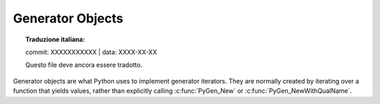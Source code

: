 .. highlight:: c

.. _gen-objects:

Generator Objects
-----------------


.. topic:: Traduzione italiana:

   commit: XXXXXXXXXXX | data: XXXX-XX-XX

   Questo file deve ancora essere tradotto.


Generator objects are what Python uses to implement generator iterators. They
are normally created by iterating over a function that yields values, rather
than explicitly calling :c:func:`PyGen_New` or :c:func:`PyGen_NewWithQualName`.


.. c:type:: PyGenObject

   The C structure used for generator objects.


.. c:var:: PyTypeObject PyGen_Type

   The type object corresponding to generator objects.


.. c:function:: int PyGen_Check(PyObject *ob)

   Return true if *ob* is a generator object; *ob* must not be ``NULL``.


.. c:function:: int PyGen_CheckExact(PyObject *ob)

   Return true if *ob*'s type is :c:type:`PyGen_Type`; *ob* must not be ``NULL``.


.. c:function:: PyObject* PyGen_New(PyFrameObject *frame)

   Create and return a new generator object based on the *frame* object.
   A reference to *frame* is stolen by this function. The argument must not be
   ``NULL``.

.. c:function:: PyObject* PyGen_NewWithQualName(PyFrameObject *frame, PyObject *name, PyObject *qualname)

   Create and return a new generator object based on the *frame* object,
   with ``__name__`` and ``__qualname__`` set to *name* and *qualname*.
   A reference to *frame* is stolen by this function.  The *frame* argument
   must not be ``NULL``.

.. c:function:: PySendResult PyGen_Send(PyGenObject *gen, PyObject *arg, PyObject **presult)

   Sends the *arg* value into the generator *gen*. Coroutine objects
   are also allowed to be as the *gen* argument but they need to be
   explicitly casted to PyGenObject*. Returns:

   - ``PYGEN_RETURN`` if generator returns. Return value is returned via *presult*.
   - ``PYGEN_NEXT`` if generator yields. Yielded value is returned via *presult*.
   - ``PYGEN_ERROR`` if generator has raised and exception. *presult* is set to ``NULL``.
